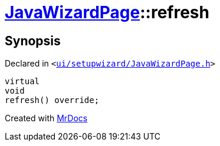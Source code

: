 [#JavaWizardPage-refresh]
= xref:JavaWizardPage.adoc[JavaWizardPage]::refresh
:relfileprefix: ../
:mrdocs:


== Synopsis

Declared in `&lt;https://github.com/PrismLauncher/PrismLauncher/blob/develop/launcher/ui/setupwizard/JavaWizardPage.h#L15[ui&sol;setupwizard&sol;JavaWizardPage&period;h]&gt;`

[source,cpp,subs="verbatim,replacements,macros,-callouts"]
----
virtual
void
refresh() override;
----



[.small]#Created with https://www.mrdocs.com[MrDocs]#
